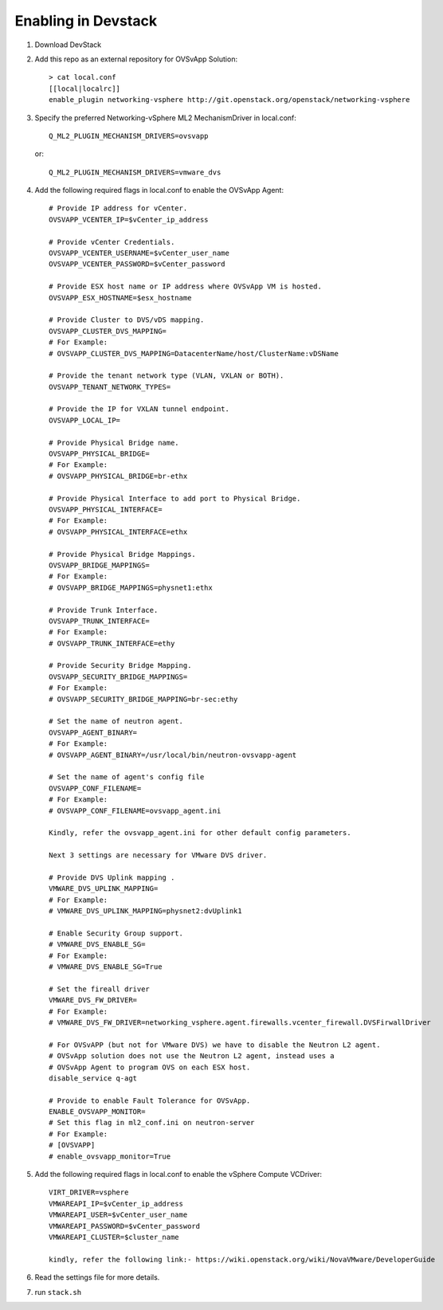 ======================
 Enabling in Devstack
======================

1. Download DevStack

2. Add this repo as an external repository for OVSvApp Solution::

     > cat local.conf
     [[local|localrc]]
     enable_plugin networking-vsphere http://git.openstack.org/openstack/networking-vsphere


3. Specify the preferred Networking-vSphere ML2 MechanismDriver in local.conf::

     Q_ML2_PLUGIN_MECHANISM_DRIVERS=ovsvapp

   or::

     Q_ML2_PLUGIN_MECHANISM_DRIVERS=vmware_dvs


4. Add the following required flags in local.conf to enable the OVSvApp Agent::

     # Provide IP address for vCenter.
     OVSVAPP_VCENTER_IP=$vCenter_ip_address

     # Provide vCenter Credentials.
     OVSVAPP_VCENTER_USERNAME=$vCenter_user_name
     OVSVAPP_VCENTER_PASSWORD=$vCenter_password

     # Provide ESX host name or IP address where OVSvApp VM is hosted.
     OVSVAPP_ESX_HOSTNAME=$esx_hostname

     # Provide Cluster to DVS/vDS mapping.
     OVSVAPP_CLUSTER_DVS_MAPPING=
     # For Example:
     # OVSVAPP_CLUSTER_DVS_MAPPING=DatacenterName/host/ClusterName:vDSName

     # Provide the tenant network type (VLAN, VXLAN or BOTH).
     OVSVAPP_TENANT_NETWORK_TYPES=

     # Provide the IP for VXLAN tunnel endpoint.
     OVSVAPP_LOCAL_IP=

     # Provide Physical Bridge name.
     OVSVAPP_PHYSICAL_BRIDGE=
     # For Example:
     # OVSVAPP_PHYSICAL_BRIDGE=br-ethx

     # Provide Physical Interface to add port to Physical Bridge.
     OVSVAPP_PHYSICAL_INTERFACE=
     # For Example:
     # OVSVAPP_PHYSICAL_INTERFACE=ethx

     # Provide Physical Bridge Mappings.
     OVSVAPP_BRIDGE_MAPPINGS=
     # For Example:
     # OVSVAPP_BRIDGE_MAPPINGS=physnet1:ethx

     # Provide Trunk Interface.
     OVSVAPP_TRUNK_INTERFACE=
     # For Example:
     # OVSVAPP_TRUNK_INTERFACE=ethy

     # Provide Security Bridge Mapping.
     OVSVAPP_SECURITY_BRIDGE_MAPPINGS=
     # For Example:
     # OVSVAPP_SECURITY_BRIDGE_MAPPING=br-sec:ethy

     # Set the name of neutron agent.
     OVSVAPP_AGENT_BINARY=
     # For Example:
     # OVSVAPP_AGENT_BINARY=/usr/local/bin/neutron-ovsvapp-agent

     # Set the name of agent's config file
     OVSVAPP_CONF_FILENAME=
     # For Example:
     # OVSVAPP_CONF_FILENAME=ovsvapp_agent.ini

     Kindly, refer the ovsvapp_agent.ini for other default config parameters.

     Next 3 settings are necessary for VMware DVS driver.

     # Provide DVS Uplink mapping .
     VMWARE_DVS_UPLINK_MAPPING=
     # For Example:
     # VMWARE_DVS_UPLINK_MAPPING=physnet2:dvUplink1

     # Enable Security Group support.
     # VMWARE_DVS_ENABLE_SG=
     # For Example:
     # VMWARE_DVS_ENABLE_SG=True

     # Set the fireall driver
     VMWARE_DVS_FW_DRIVER=
     # For Example:
     # VMWARE_DVS_FW_DRIVER=networking_vsphere.agent.firewalls.vcenter_firewall.DVSFirwallDriver

     # For OVSvAPP (but not for VMware DVS) we have to disable the Neutron L2 agent.
     # OVSvApp solution does not use the Neutron L2 agent, instead uses a
     # OVSvApp Agent to program OVS on each ESX host.
     disable_service q-agt

     # Provide to enable Fault Tolerance for OVSvApp.
     ENABLE_OVSVAPP_MONITOR=
     # Set this flag in ml2_conf.ini on neutron-server
     # For Example:
     # [OVSVAPP]
     # enable_ovsvapp_monitor=True

5.  Add the following required flags in local.conf to enable the vSphere Compute VCDriver::

     VIRT_DRIVER=vsphere
     VMWAREAPI_IP=$vCenter_ip_address
     VMWAREAPI_USER=$vCenter_user_name
     VMWAREAPI_PASSWORD=$vCenter_password
     VMWAREAPI_CLUSTER=$cluster_name

     kindly, refer the following link:- https://wiki.openstack.org/wiki/NovaVMware/DeveloperGuide


6. Read the settings file for more details.

7. run ``stack.sh``
